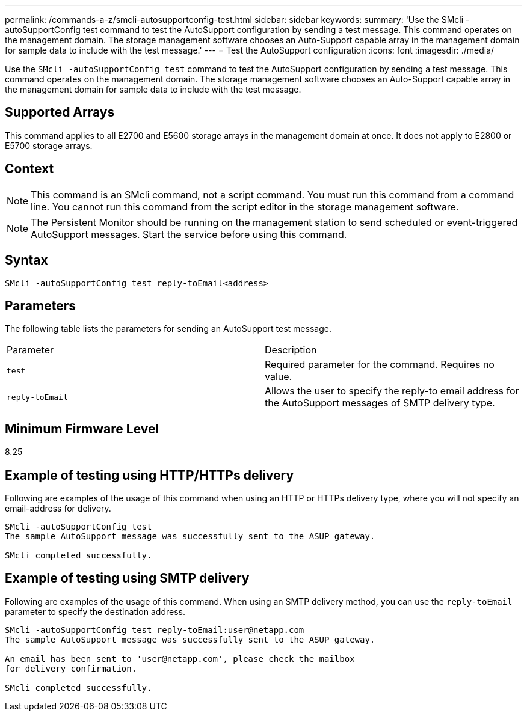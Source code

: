 ---
permalink: /commands-a-z/smcli-autosupportconfig-test.html
sidebar: sidebar
keywords: 
summary: 'Use the SMcli -autoSupportConfig test command to test the AutoSupport configuration by sending a test message. This command operates on the management domain. The storage management software chooses an Auto-Support capable array in the management domain for sample data to include with the test message.'
---
= Test the AutoSupport configuration
:icons: font
:imagesdir: ./media/

[.lead]
Use the `SMcli -autoSupportConfig test` command to test the AutoSupport configuration by sending a test message. This command operates on the management domain. The storage management software chooses an Auto-Support capable array in the management domain for sample data to include with the test message.

== Supported Arrays

This command applies to all E2700 and E5600 storage arrays in the management domain at once. It does not apply to E2800 or E5700 storage arrays.

== Context

[NOTE]
====
This command is an SMcli command, not a script command. You must run this command from a command line. You cannot run this command from the script editor in the storage management software.
====

[NOTE]
====
The Persistent Monitor should be running on the management station to send scheduled or event-triggered AutoSupport messages. Start the service before using this command.
====

== Syntax

----
SMcli -autoSupportConfig test reply-toEmail<address>
----

== Parameters

The following table lists the parameters for sending an AutoSupport test message.

|===
| Parameter| Description
a|
`test`
a|
Required parameter for the command. Requires no value.
a|
`reply-toEmail`
a|
Allows the user to specify the reply-to email address for the AutoSupport messages of SMTP delivery type.
|===

== Minimum Firmware Level

8.25

== Example of testing using HTTP/HTTPs delivery

Following are examples of the usage of this command when using an HTTP or HTTPs delivery type, where you will not specify an email-address for delivery.

----
SMcli -autoSupportConfig test
The sample AutoSupport message was successfully sent to the ASUP gateway.

SMcli completed successfully.
----

== Example of testing using SMTP delivery

Following are examples of the usage of this command. When using an SMTP delivery method, you can use the `reply-toEmail` parameter to specify the destination address.

----
SMcli -autoSupportConfig test reply-toEmail:user@netapp.com
The sample AutoSupport message was successfully sent to the ASUP gateway.

An email has been sent to 'user@netapp.com', please check the mailbox
for delivery confirmation.

SMcli completed successfully.
----
